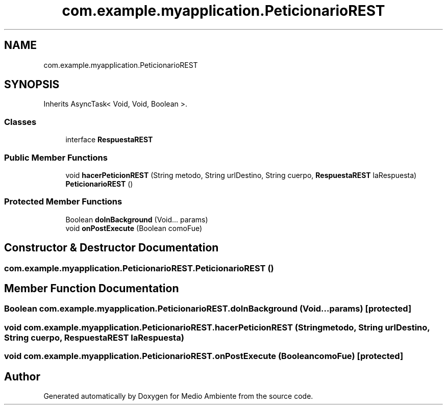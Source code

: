 .TH "com.example.myapplication.PeticionarioREST" 3 "Medio Ambiente" \" -*- nroff -*-
.ad l
.nh
.SH NAME
com.example.myapplication.PeticionarioREST
.SH SYNOPSIS
.br
.PP
.PP
Inherits AsyncTask< Void, Void, Boolean >\&.
.SS "Classes"

.in +1c
.ti -1c
.RI "interface \fBRespuestaREST\fP"
.br
.in -1c
.SS "Public Member Functions"

.in +1c
.ti -1c
.RI "void \fBhacerPeticionREST\fP (String metodo, String urlDestino, String cuerpo, \fBRespuestaREST\fP laRespuesta)"
.br
.ti -1c
.RI "\fBPeticionarioREST\fP ()"
.br
.in -1c
.SS "Protected Member Functions"

.in +1c
.ti -1c
.RI "Boolean \fBdoInBackground\fP (Void\&.\&.\&. params)"
.br
.ti -1c
.RI "void \fBonPostExecute\fP (Boolean comoFue)"
.br
.in -1c
.SH "Constructor & Destructor Documentation"
.PP 
.SS "com\&.example\&.myapplication\&.PeticionarioREST\&.PeticionarioREST ()"

.SH "Member Function Documentation"
.PP 
.SS "Boolean com\&.example\&.myapplication\&.PeticionarioREST\&.doInBackground (Void\&.\&.\&. params)\fC [protected]\fP"

.SS "void com\&.example\&.myapplication\&.PeticionarioREST\&.hacerPeticionREST (String metodo, String urlDestino, String cuerpo, \fBRespuestaREST\fP laRespuesta)"

.SS "void com\&.example\&.myapplication\&.PeticionarioREST\&.onPostExecute (Boolean comoFue)\fC [protected]\fP"


.SH "Author"
.PP 
Generated automatically by Doxygen for Medio Ambiente from the source code\&.
